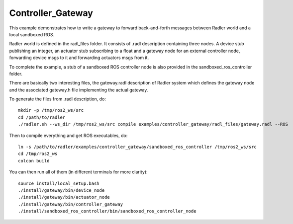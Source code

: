 Controller_Gateway   
==================

This example demonstrates how to write a gateway to forward back-and-forth messages between Radler world and a local sandboxed ROS.

Radler world is defined in the radl_files folder. It consists of .radl description containing three nodes. A device stub publishing an integer, an actuator stub subscribing to a float and a gateway node for an external controller node, forwarding device msgs to it and forwarding actuators msgs from it.

To complete the example, a stub of a sandboxed ROS controller node is also provided in the sandboxed_ros_controller folder.

There are basically two interesting files, the gateway.radl description of Radler system which defines the gateway node and the associated gateway.h file implementing the actual gateway.

To generate the files from .radl description, do:

::

    mkdir -p /tmp/ros2_ws/src
    cd /path/to/radler
    ./radler.sh --ws_dir /tmp/ros2_ws/src compile examples/controller_gateway/radl_files/gateway.radl --ROS

Then to compile everything and get ROS executables, do:

:: 

   ln -s /path/to/radler/examples/controller_gateway/sandboxed_ros_controller /tmp/ros2_ws/src
   cd /tmp/ros2_ws
   colcon build

You can then run all of them (in different terminals for more clarity):

:: 

   source install/local_setup.bash
   ./install/gateway/bin/device_node
   ./install/gateway/bin/actuator_node
   ./install/gateway/bin/controller_gateway
   ./install/sandboxed_ros_controller/bin/sandboxed_ros_controller_node
